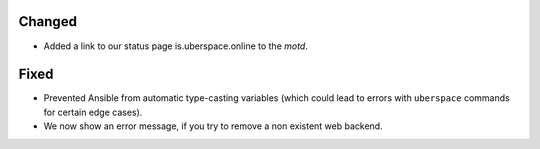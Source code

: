 Changed
-------
* Added a link to our status page is.uberspace.online to the *motd*.

Fixed
-----
* Prevented Ansible from automatic type-casting variables (which could lead to
  errors with ``uberspace`` commands for certain edge cases).
* We now show an error message, if you try to remove a non existent web backend.

